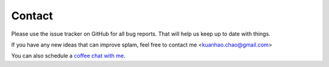 Contact
=======

Please use the issue tracker on GitHub for all bug reports. That will help us keep up to date with things.

If you have any new ideas that can improve splam, feel free to contact me <kuanhao.chao@gmail.com>

You can also schedule a `coffee chat with me <https://calendly.com/kuanhao-chao/30min>`_.
